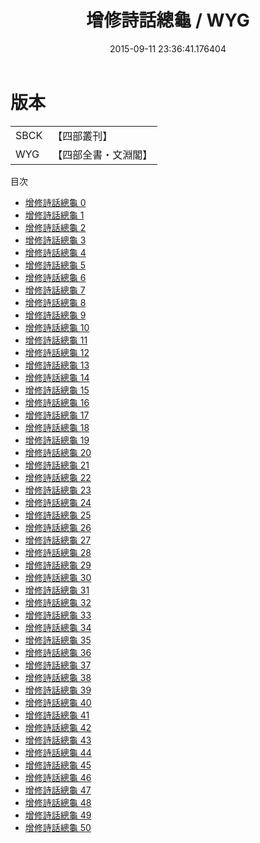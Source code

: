 #+TITLE: 增修詩話總龜 / WYG

#+DATE: 2015-09-11 23:36:41.176404
* 版本
 |      SBCK|【四部叢刊】  |
 |       WYG|【四部全書・文淵閣】|
目次
 - [[file:KR4i0012_000.txt][增修詩話總龜 0]]
 - [[file:KR4i0012_001.txt][增修詩話總龜 1]]
 - [[file:KR4i0012_002.txt][增修詩話總龜 2]]
 - [[file:KR4i0012_003.txt][增修詩話總龜 3]]
 - [[file:KR4i0012_004.txt][增修詩話總龜 4]]
 - [[file:KR4i0012_005.txt][增修詩話總龜 5]]
 - [[file:KR4i0012_006.txt][增修詩話總龜 6]]
 - [[file:KR4i0012_007.txt][增修詩話總龜 7]]
 - [[file:KR4i0012_008.txt][增修詩話總龜 8]]
 - [[file:KR4i0012_009.txt][增修詩話總龜 9]]
 - [[file:KR4i0012_010.txt][增修詩話總龜 10]]
 - [[file:KR4i0012_011.txt][增修詩話總龜 11]]
 - [[file:KR4i0012_012.txt][增修詩話總龜 12]]
 - [[file:KR4i0012_013.txt][增修詩話總龜 13]]
 - [[file:KR4i0012_014.txt][增修詩話總龜 14]]
 - [[file:KR4i0012_015.txt][增修詩話總龜 15]]
 - [[file:KR4i0012_016.txt][增修詩話總龜 16]]
 - [[file:KR4i0012_017.txt][增修詩話總龜 17]]
 - [[file:KR4i0012_018.txt][增修詩話總龜 18]]
 - [[file:KR4i0012_019.txt][增修詩話總龜 19]]
 - [[file:KR4i0012_020.txt][增修詩話總龜 20]]
 - [[file:KR4i0012_021.txt][增修詩話總龜 21]]
 - [[file:KR4i0012_022.txt][增修詩話總龜 22]]
 - [[file:KR4i0012_023.txt][增修詩話總龜 23]]
 - [[file:KR4i0012_024.txt][增修詩話總龜 24]]
 - [[file:KR4i0012_025.txt][增修詩話總龜 25]]
 - [[file:KR4i0012_026.txt][增修詩話總龜 26]]
 - [[file:KR4i0012_027.txt][增修詩話總龜 27]]
 - [[file:KR4i0012_028.txt][增修詩話總龜 28]]
 - [[file:KR4i0012_029.txt][增修詩話總龜 29]]
 - [[file:KR4i0012_030.txt][增修詩話總龜 30]]
 - [[file:KR4i0012_031.txt][增修詩話總龜 31]]
 - [[file:KR4i0012_032.txt][增修詩話總龜 32]]
 - [[file:KR4i0012_033.txt][增修詩話總龜 33]]
 - [[file:KR4i0012_034.txt][增修詩話總龜 34]]
 - [[file:KR4i0012_035.txt][增修詩話總龜 35]]
 - [[file:KR4i0012_036.txt][增修詩話總龜 36]]
 - [[file:KR4i0012_037.txt][增修詩話總龜 37]]
 - [[file:KR4i0012_038.txt][增修詩話總龜 38]]
 - [[file:KR4i0012_039.txt][增修詩話總龜 39]]
 - [[file:KR4i0012_040.txt][增修詩話總龜 40]]
 - [[file:KR4i0012_041.txt][增修詩話總龜 41]]
 - [[file:KR4i0012_042.txt][增修詩話總龜 42]]
 - [[file:KR4i0012_043.txt][增修詩話總龜 43]]
 - [[file:KR4i0012_044.txt][增修詩話總龜 44]]
 - [[file:KR4i0012_045.txt][增修詩話總龜 45]]
 - [[file:KR4i0012_046.txt][增修詩話總龜 46]]
 - [[file:KR4i0012_047.txt][增修詩話總龜 47]]
 - [[file:KR4i0012_048.txt][增修詩話總龜 48]]
 - [[file:KR4i0012_049.txt][增修詩話總龜 49]]
 - [[file:KR4i0012_050.txt][增修詩話總龜 50]]
